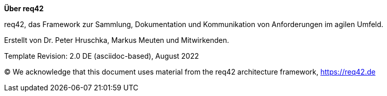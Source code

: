 :homepage: https://req42.de

:keywords: requirements, business analysis, framework, req42

:numbered!:

**Über req42**

[role="lead"]
req42, das Framework zur Sammlung, Dokumentation und Kommunikation von Anforderungen im agilen Umfeld.

Erstellt von Dr. Peter Hruschka, Markus Meuten und Mitwirkenden.

Template Revision: 2.0 DE (asciidoc-based), August 2022

(C)
We acknowledge that this document uses material from the req42 architecture framework, https://req42.de

